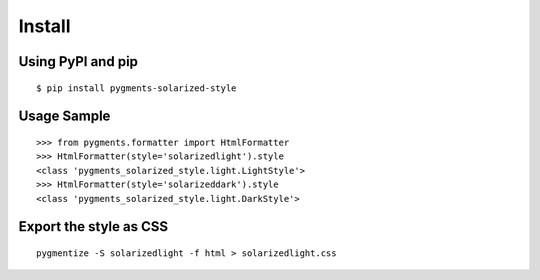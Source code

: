 Install
=======

Using PyPI and pip
------------------
::

   $ pip install pygments-solarized-style


Usage Sample
------------
::

   >>> from pygments.formatter import HtmlFormatter
   >>> HtmlFormatter(style='solarizedlight').style
   <class 'pygments_solarized_style.light.LightStyle'>
   >>> HtmlFormatter(style='solarizeddark').style
   <class 'pygments_solarized_style.light.DarkStyle'>


Export the style as CSS
-----------------------
::

   pygmentize -S solarizedlight -f html > solarizedlight.css

